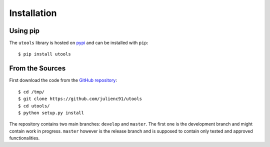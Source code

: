 ============
Installation
============

Using pip
=========

The ``utools`` library is hosted on `pypi <https://pypi.python.org/pypi/utools>`_
and can be installed with ``pip``::

    $ pip install utools


.. _installation_from_sources:

From the Sources
================

First download the code from the `GitHub repository <https://github.com/julienc91/utools>`_::

    $ cd /tmp/
    $ git clone https://github.com/julienc91/utools
    $ cd utools/
    $ python setup.py install

The repository contains two main branches: ``develop`` and ``master``. The first one
is the development branch and might contain work in progress. ``master`` however
is the release branch and is supposed to contain only tested and approved functionalities.
